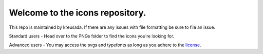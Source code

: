 Welcome to the icons repository.
================================

This repo is maintained by kreusada. If there are any issues with file formatting be sure to file an issue.

Standard users - Head over to the PNGs folder to find the icons you're looking for.

Advanced users - You may access the svgs and typefonts as long as you adhere to the `license <https://github.com/kreus7/mc-icons/blob/main/LICENSE/LICENSE>`_.
